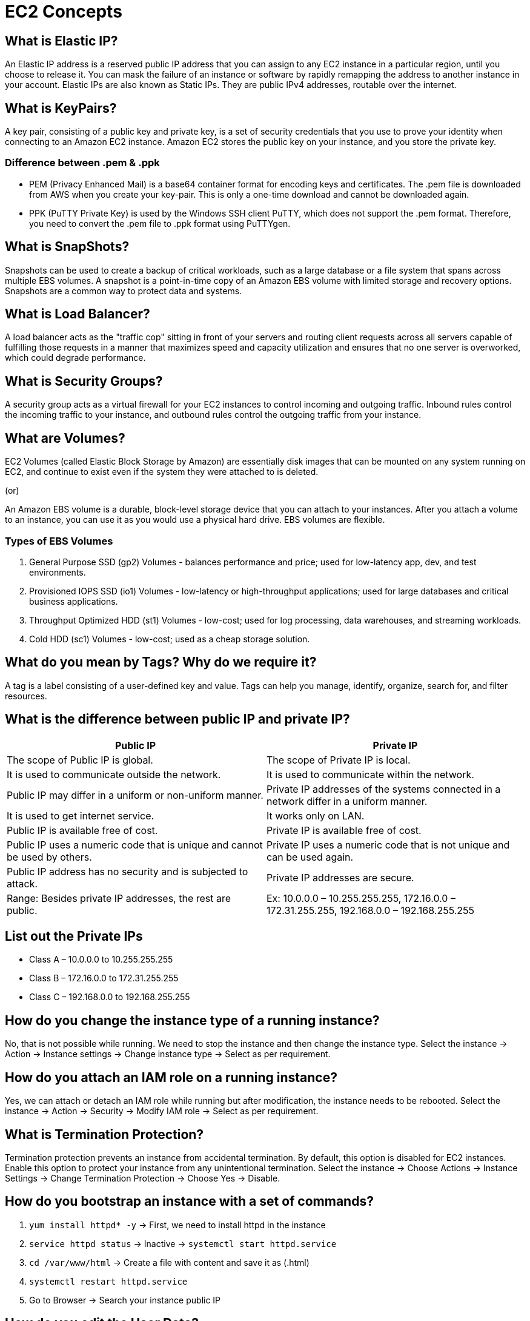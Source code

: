 = EC2 Concepts

== What is Elastic IP?

An Elastic IP address is a reserved public IP address that you can assign to any EC2 instance in a particular region, until you choose to release it. You can mask the failure of an instance or software by rapidly remapping the address to another instance in your account. Elastic IPs are also known as Static IPs. They are public IPv4 addresses, routable over the internet.

== What is KeyPairs?

A key pair, consisting of a public key and private key, is a set of security credentials that you use to prove your identity when connecting to an Amazon EC2 instance. Amazon EC2 stores the public key on your instance, and you store the private key.

=== Difference between .pem & .ppk

- PEM (Privacy Enhanced Mail) is a base64 container format for encoding keys and certificates. The .pem file is downloaded from AWS when you create your key-pair. This is only a one-time download and cannot be downloaded again.
- PPK (PuTTY Private Key) is used by the Windows SSH client PuTTY, which does not support the .pem format. Therefore, you need to convert the .pem file to .ppk format using PuTTYgen.

== What is SnapShots?

Snapshots can be used to create a backup of critical workloads, such as a large database or a file system that spans across multiple EBS volumes. A snapshot is a point-in-time copy of an Amazon EBS volume with limited storage and recovery options. Snapshots are a common way to protect data and systems.

== What is Load Balancer?

A load balancer acts as the "traffic cop" sitting in front of your servers and routing client requests across all servers capable of fulfilling those requests in a manner that maximizes speed and capacity utilization and ensures that no one server is overworked, which could degrade performance.

== What is Security Groups?

A security group acts as a virtual firewall for your EC2 instances to control incoming and outgoing traffic. Inbound rules control the incoming traffic to your instance, and outbound rules control the outgoing traffic from your instance.

== What are Volumes?

EC2 Volumes (called Elastic Block Storage by Amazon) are essentially disk images that can be mounted on any system running on EC2, and continue to exist even if the system they were attached to is deleted.

(or)

An Amazon EBS volume is a durable, block-level storage device that you can attach to your instances. After you attach a volume to an instance, you can use it as you would use a physical hard drive. EBS volumes are flexible.

=== Types of EBS Volumes

1. General Purpose SSD (gp2) Volumes - balances performance and price; used for low-latency app, dev, and test environments.
2. Provisioned IOPS SSD (io1) Volumes - low-latency or high-throughput applications; used for large databases and critical business applications.
3. Throughput Optimized HDD (st1) Volumes - low-cost; used for log processing, data warehouses, and streaming workloads.
4. Cold HDD (sc1) Volumes - low-cost; used as a cheap storage solution.

== What do you mean by Tags? Why do we require it?

A tag is a label consisting of a user-defined key and value. Tags can help you manage, identify, organize, search for, and filter resources.

== What is the difference between public IP and private IP?

[cols="1,1"]
|===
|Public IP |Private IP

|The scope of Public IP is global. |The scope of Private IP is local.

|It is used to communicate outside the network. |It is used to communicate within the network.

|Public IP may differ in a uniform or non-uniform manner. |Private IP addresses of the systems connected in a network differ in a uniform manner.

|It is used to get internet service. |It works only on LAN.

|Public IP is available free of cost. |Private IP is available free of cost.

|Public IP uses a numeric code that is unique and cannot be used by others. |Private IP uses a numeric code that is not unique and can be used again.

|Public IP address has no security and is subjected to attack. |Private IP addresses are secure.

|Range: Besides private IP addresses, the rest are public. |Ex: 10.0.0.0 – 10.255.255.255, 172.16.0.0 – 172.31.255.255, 192.168.0.0 – 192.168.255.255
|===

== List out the Private IPs

* Class A – 10.0.0.0 to 10.255.255.255
* Class B – 172.16.0.0 to 172.31.255.255
* Class C – 192.168.0.0 to 192.168.255.255

== How do you change the instance type of a running instance?

No, that is not possible while running. We need to stop the instance and then change the instance type.
Select the instance → Action → Instance settings → Change instance type → Select as per requirement.

== How do you attach an IAM role on a running instance?

Yes, we can attach or detach an IAM role while running but after modification, the instance needs to be rebooted.
Select the instance → Action → Security → Modify IAM role → Select as per requirement.

== What is Termination Protection?

Termination protection prevents an instance from accidental termination. By default, this option is disabled for EC2 instances. Enable this option to protect your instance from any unintentional termination.
Select the instance → Choose Actions → Instance Settings → Change Termination Protection → Choose Yes → Disable.

== How do you bootstrap an instance with a set of commands?

1. `yum install httpd* -y` → First, we need to install httpd in the instance
2. `service httpd status` → Inactive → `systemctl start httpd.service`
3. `cd /var/www/html` → Create a file with content and save it as (.html)
4. `systemctl restart httpd.service`
5. Go to Browser → Search your instance public IP

== How do you edit the User Data?

Yes, we can change our user data, but it is not possible while the instance is running.
Stop instance → Select the instance → Action → Instance settings → Edit user data → Modify user data → Save and start instance.

== How do you create an image from a running/stopped instance?

Yes, we can create Amazon Machine Images (AMIs) from either running or stopped instances.
Select the instance → Action → Images and templates → Create AMI

# If the image is created on a running instance, the file system integrity on the created image cannot be guaranteed. If you're confident that your instance is in a consistent state appropriate for image creation, you can tell Amazon EC2 not to power down and reboot the instance. To do this, for No reboot, select the Enable checkbox.

== How do you get the System Log from an instance?

Yes, we can get the system log in the instance.
Select the instance → Action → Monitor and troubleshoot → Get system log → Download.

== Will I be able to choose a different AMI while the instance is running?

No, replacing the "AMI" is literally the process of creating a new server. If IP address consistency is a concern, then you should be using an Elastic IP.

== What is the difference between I/B & O/B rules in Security Groups?

[cols="1,1"]
|===
|Inbound Security Group |Outbound Security Group

|Inbound rules control the incoming traffic to your instance. |Outbound rules control the outgoing traffic from your instance.

|Inbound traffic that's allowed to reach the resources that are associated with the security group. |Outbound rules that allow all outbound traffic from the resource (O/B rule max. 60).

|The number of inbound rules per security group in Amazon is 60. |You can remove the rule and add outbound rules that allow specific outbound traffic only.

|If your security group has no outbound rules, no outbound traffic is allowed. |
|===

== List the number of Ports

|===
|Port |Service
|20,21 |File Transfer Protocol (FTP) Data Transfer
|22 |Secure Shell (SSH)
|53 |Domain Name System (DNS) service
|123 |Network Time Protocol (NTP)
|443 |HTTP Secure (HTTPS) HTTP over TLS/SSL
|110 |Post Office Protocol (POP3) used by e-mail clients to retrieve e-mail from a server
|25 |Simple Mail Transfer Protocol (SMTP) E-mail Routing
|3389 |Remote Desktop Protocol
|23 |Telnet
|69 |Trivial File Transfer Protocol (TFTP)
|===

== What is Subnet? Why do we require Subnet? What is the difference between Public and Private Subnet?

A subnetwork or subnet is a logical subdivision of an IP network. The practice of dividing a network into two or more networks is called subnetting. (or)
A subnet, or subnetwork, is a network inside a network. Subnets make networks more efficient. Through subnetting, network traffic can travel a shorter distance without passing through unnecessary routers to reach its destination.

The difference between public and private subnets:
- The instances in the public subnet can send outbound traffic directly to the Internet with the help of an Internet Gateway, whereas the instances in the private subnet cannot because we are not attaching an Internet Gateway to the Private Subnets.

== What do you mean by Root Device Name in Storage?

A bootable block device of the EC2 instance is called a root device. Each instance that you launch has an associated root device volume, which is either an Amazon EBS volume

= AWS EC2 Concepts and Features

== Spot Instance

A Spot Instance is an instance that uses spare EC2 capacity that is available for less than the On-Demand price. Because Spot Instances enable you to request unused EC2 instances at steep discounts, you can lower your Amazon EC2 costs significantly. The hourly price for a Spot Instance is called a Spot price. You can use Spot Instances for applications and workloads that require a fast network, quick storage, massive amounts of memory, and high computing capabilities.

== Reserved Instance

An Amazon Reserved Instance (RI) is a billing discount that allows you to save on your Amazon EC2 usage costs. When you purchase a Reserved Instance, you can set attributes such as instance type, platform, tenancy, Region, or Availability Zone (optional). Networking type of their Standard Reserved Instances and can be purchased for a 1-year or 3-year term.

== HVM vs PV Virtualization

The main differences between PV and HVM AMIs are the way in which they boot and whether they can take advantage of special hardware extensions (CPU, network, and storage) for better performance.

=== HVM AMIs

HVM AMIs are presented with a fully virtualized set of hardware and boot by executing the master boot record of the root block device of your image. This virtualization type provides the ability to run an operating system directly on top of a virtual machine without any modification, as if it were run on the bare-metal hardware. The Amazon EC2 host system emulates some or all of the underlying hardware that is presented to the guest. Unlike PV guests, HVM guests can take advantage of hardware extensions that provide fast access to the underlying hardware on the host system. HVM AMIs are required to take advantage of enhanced networking and GPU processing.

=== PV AMIs

PV AMIs boot with a special boot loader called PV-GRUB, which starts the boot cycle and then chain loads the kernel specified in the `menu.lst` file on your image. Paravirtual guests can run on host hardware that does not have explicit support for virtualization, but they cannot take advantage of special hardware extensions such as enhanced networking or GPU processing. Historically, PV guests had better performance than HVM guests in many cases, but because of enhancements in HVM virtualization and the availability of PV drivers for HVM AMIs, this is no longer true.

== Sharing Custom AMI to Different AWS Accounts

Yes, you can share an AMI with specific AWS accounts without making the AMI public. All you need is the AWS account IDs.

1. Choose AMIs.
2. Actions → Edit AMI permissions.
3. Choose Private.
4. Under Shared accounts, choose Add account ID.
5. Enter the AWS account ID with which you want to share the AMI, and then choose Share AMI.
6. Save changes.

== Copying Custom AMI to Different Regions

Yes, you can copy an Amazon Machine Image (AMI) into or to another AWS Region using the AWS Management Console, the AWS Command Line Interface, or SDKs, or the Amazon EC2 API.

1. Choose AMIs.
2. Actions → Copy AMI.
3. AMI copy name.
4. Choose your Destination Region.
5. Copy tags (optional) & Encrypt EBS snapshots of AMI copy (optional).
6. Copy AMI.

== Volume Types

* General Purpose SSD volumes.
** Volume type - gp2 and gp3
** Volume size: 1 GiB - 16 TiB
** Max IOPS per volume (16 KiB I/O): 16,000
** Max throughput per volume: 1,000 MiB/s (gp3), 250 MiB/s (gp2)
** Amazon EBS Multi-attach: Not supported
** Boot volume: Supported

* Provisioned IOPS SSD volumes
** Volume type - io2 Block Express | io2 | io1
** Volume size: 4 GiB - 64 TiB (io2 Block Express), 4 GiB - 16 TiB (io2, io1)
** Max IOPS per volume (16 KiB I/O): 256,000 (io2 Block Express), 64,000 (io2, io1)
** Max throughput per volume: 4,000 MiB/s (io2 Block Express), 1,000 MiB/s (io2, io1)
** Amazon EBS Multi-attach: Supported
** Boot volume: Supported

* Throughput Optimized HDD and Cold HDD volumes.
** Volume type - st1 (Throughput Optimized HDD) | sc1 (Cold HDD)
** Volume size: 125 GiB - 16 TiB
** Max IOPS per volume (1 MiB I/O): 500 (st1), 250 (sc1)
** Max throughput per volume: 500 MiB/s (st1), 250 MiB/s (sc1)

* Previous generation Magnetic volumes.
** Volume type - standard
** Use cases: Workloads where data is infrequently accessed
** Volume size: 1 GiB - 1 TiB
** Max IOPS per volume: 40–200
** Max throughput per volume: 40–90 MiB/s
** Boot volume: Supported

== Modifying a Volume

Yes, you can modify your volume.

1. Choose Volumes.
2. Select the volume to modify and choose Actions → Modify volume.
3. The Modify volume screen displays the volume ID and the volume's current configuration, including type, size (increase), IOPS, and throughput.
4. After modifying a volume, you must wait at least six hours and ensure that the volume is in the in-use or available state before you can modify the same volume again.

== Copying a Snapshot from One Region to Another Region

1. Go to the volume where your EBS snapshot resides.
2. Select the EBS snapshot you want to copy to another region and then click on the Copy Snapshot button.
3. Put a name and description on the EBS snapshot you want to copy to another region and then select the region you want to copy it to.

== Creating an AMI/Image from a Snapshot

1. Under Elastic Block Store, choose Snapshots.
2. Choose the snapshot and choose Actions → Create Image.
3. In the Create Image from EBS Snapshot dialog box, complete the fields to create your AMI, then choose Create.

== Nested Security Groups

The process of putting one group inside another group. Nested groups inherit the permissions and privileges of the group they are put under, making privilege administration easier.

== Placement Groups

A cluster placement group is a logical grouping of instances within a single Availability Zone that benefit from low network latency, high network throughput. A spread placement group places instances on distinct hardware. You can use placement groups to influence the placement of a group of interdependent instances to meet the needs of your workload.

* Cluster Placement Group: A directive to launch EC2 instances within the same rack in the same AZ.
* Partition Placement Group: Distributes instances across logical partitions.
* Spread Placement Group: Places instances on distinct hardware.

== Internal Application Load Balancer

1. Under Load Balancing, choose Load Balancers.
2. Choose Create Load Balancer.
3. Under Application Load Balancer, choose Create.

== Listener

A listener is a process that checks for connection requests, using the protocol and port that you configure. The rules that you define for a listener determine how the load balancer routes requests to its registered targets.

== Listener Protocols in Application Load Balancer

Application Load Balancers provide native support for HTTP/2 with HTTPS listeners. You can send up to 128 requests in parallel using one HTTP/2 connection. You can use the protocol version to send the request to the targets using HTTP/2.

== Target Types in Application Load Balancer Target Groups

* Instances
** Supports load balancing to instances within a specific VPC.
** Facilitates the use of Amazon EC2 Auto Scaling to manage and scale your EC2 capacity.

* IP addresses
** Supports load balancing to VPC and on-premises resources.
** Facilitates routing to multiple IP addresses and network interfaces on the same instance.
** Offers flexibility with microservice-based architectures, simplifying inter-application communication.
** Supports IPv6 targets, enabling end-to-end IPv6 communication, and IPv4-to-IPv6 NAT.

* Lambda function
** Facilitates routing to a single Lambda function.
** Accessible to Application Load Balancers only.

* Application Load Balancer
** Offers the flexibility for a Network Load Balancer to accept and route TCP requests within a specific VPC.
** Facilitates using static IP addresses and PrivateLink with an Application Load Balancer.

When you create a target group, you specify its target type, which determines the type of target you specify when registering targets with this target group. After you create a target group, you cannot change its target type.

== Target Group Protocols in Application Load Balancer

* TCP → 80
* HTTP → 80
* HTTPS → 443
* TLS → 443
* UDP → 53
* TCP_UDP → 53
* GENEVE → 6081

.Health Check Protocols in Target Group
[options="header"]
|===
| Parameter | Description | Default Value | Range

| Health Check Protocol
| The protocol the load balancer uses when performing health checks on targets. The possible protocols are HTTP and HTTPS.
| HTTP
| HTTP, HTTPS

| Health Check Port
| The port the load balancer uses when performing health checks on targets.
| The port on which each target receives traffic from the load balancer
| -

| Health Check Path
| The destination for health checks on the targets. If the protocol version is HTTP/1.1 or HTTP/2, specify a valid URI (/path?query). The default is /. If the protocol version is gRPC, specify the path of a custom health check method with the format /package.service/method.
| / (HTTP/1.1 or HTTP/2), /AWS.ALB/health check (gRPC)
| -

| Health Check Timeout Seconds
| The amount of time, in seconds, during which no response from a target means a failed health check.
| 5 seconds (instance or ip), 30 seconds (lambda)
| 2-120 seconds

| Health Check Interval Seconds
| The approximate amount of time, in seconds, between health checks of an individual target.
| 30 seconds (instance or ip), 35 seconds (lambda)
| 5-300 seconds

| Healthy Threshold Count
| The number of consecutive successful health checks required before considering an unhealthy target healthy.
| 5
| 2-10

| Unhealthy Threshold Count
| The number of consecutive failed health checks required before considering a target unhealthy.
| 2
| 2-10
|===


== Difference between SSL/TLS/TCP/UDP/HTTP/HTTPS/SSH/FTP/PING/ICMP

. SSL
Secure sockets layer (SSL) is a networking protocol designed for securing connections between web clients and web servers over an insecure network.

. TLS
TLS is a cryptographic protocol that provides end-to-end security of data sent between applications over the Internet.

. TCP
Transmission Control Protocol (TCP) is a standard that defines how to establish and maintain a network conversation by which applications can exchange data.

. UDP
User Datagram Protocol (UDP) operates on top of the Internet Protocol (IP) to transmit datagrams over a network. UDP does not require the source and destination to establish a three-way handshake before transmission takes place. Additionally, there is no need for an end-to-end connection.

. HTTP
HyperText Transfer Protocol (HTTP) is the communications protocol used to connect to Web servers on the Internet or on a local network (intranet). The primary function of HTTP is to establish a connection with the server and send HTML pages back to the user's browser. It is also used to download data from the server either to the browser or to any requesting application that uses HTTP.

. HTTPS
HTTPS stands for Hypertext Transfer Protocol Secure. It is the protocol where encrypted HTTP data is transferred over a secure connection. By using secure connections such as Transport Layer Security or Secure Sockets Layer, the privacy and integrity of data are maintained and authentication of websites is also validated.

. SSH
SSH stands for Secure Shell or Secure Socket Shell. It is a cryptographic network protocol that allows two computers to communicate and share data over an insecure network such as the Internet. It is used to login to a remote server to execute commands and data transfer from one machine to another machine. The SSH protocol was developed by SSH communication security Ltd to safely communicate with the remote machine.

. FTP
File Transfer Protocol (FTP) is the most common way of sending and receiving files between two computers. File Transfer Protocol (FTP) is a client/server protocol used for transferring files to or from a host computer. FTP may be authenticated with usernames and passwords.

. PING
A ping (Packet Internet or Inter-Network Groper) is a basic Internet program that allows a user to test and verify if a particular destination IP address exists and can accept requests in computer network administration.

. ICMP
Internet Control Message Protocol (ICMP) is a network-level protocol. ICMP messages communicate information about network connectivity issues back to the source of the compromised transmission. It sends control messages such as destination network unreachable, source route failed, and source quench.

== Healthy Threshold / Unhealthy Threshold / Timeout / Interval

. Healthy Threshold
The number of consecutive successful health checks that must occur before declaring an EC2 instance healthy. Valid values: 2 to 10. Default: 10.

. Unhealthy Threshold
The number of consecutive failed health checks that must occur before declaring an EC2 instance unhealthy. Valid values: 2 to 10. Default: 2.

. Timeout / Response timeout
The amount of time to wait when receiving a response from the health check, in seconds. Valid values: 2 to 60. Default: 5.

. Interval
The amount of time between health checks of an individual instance, in seconds. Valid values: 5 to 300. Default: 30.

. Protocol
The protocol to use to connect with the instance. Valid values: TCP, HTTP, HTTPS, and SSL. Console default: HTTP, CLI/API default: TCP.

. Path
The port to use to connect with the instance, as a protocol:port pair. If the load balancer fails to connect with the instance at the specified port within the configured response timeout period, the instance is considered unhealthy.

== Available Target Group Protocols in Network Load Balancer Target Group

. TCP
80

. TLS
443

. UDP
53

. TCP_UDP
53

== Listener Rule Conditions

. Listener
A listener is a process that checks for connection requests, using the protocol and port that you configure. The rules that you define for a listener determine how the load balancer routes requests to its registered targets.

. Listener rule
The rules that you define for your listener determine how the load balancer routes requests to the targets in one or more target groups. Each rule must include exactly one of the following actions: forward, redirect, or fixed-response, and it must be the last action to be performed. Each rule can include zero or one of the following conditions: host-header, http-request-method, path-pattern, and source-ip, and zero or more of the following conditions: http-header and query-string. You can specify up to three comparison strings per condition and up to five per rule.

== Launch Configurations

A launch configuration is an instance configuration template that an Auto Scaling group uses to launch EC2 instances. When you create a launch configuration, you specify information for the instances. Include the ID of the Amazon Machine Image (AMI), the instance type, a key pair, one or more security groups, and a block device mapping. If you've launched an EC2 instance before, you specified the same information in order to launch the instance.

You can specify your launch configuration with multiple Auto Scaling groups. However, you can only specify one launch configuration for an Auto Scaling group at a time, and you can't modify a launch configuration after you've created it. To change the launch configuration for an Auto Scaling group, you must create a launch configuration and then update your Auto Scaling group with it.

Keep in mind that whenever you create an Auto Scaling group, you must specify a launch configuration, a launch template, or an EC2 instance. When you create an Auto Scaling group using an EC2 instance, Amazon EC2 Auto Scaling automatically creates a launch configuration for you and associates it with the Auto Scaling group.

== Auto Scaling Groups

An Auto Scaling group contains a collection of EC2 instances that are treated as a logical grouping for the purposes of automatic scaling and management. An Auto Scaling group also lets you use Amazon EC2 Auto Scaling features such as health check replacements and scaling policies. Both maintaining the number of instances in an Auto Scaling group and automatic scaling are the core functionality of the Amazon EC2 Auto Scaling service.

The size of an Auto Scaling group depends on the number of instances that you set as the desired capacity. You can adjust its size to meet demand, either manually or by using automatic scaling.

== Desired, Minimum, and Maximum Capacity in Auto Scaling Group

. Desired capacity
Represents the initial capacity of the Auto Scaling group at the time of creation. An Auto Scaling group attempts to maintain the desired capacity. It starts by launching the number of instances that are specified for the desired capacity, and maintains this number of instances as long as there are no scaling policies or scheduled actions attached to the Auto Scaling group.

. Minimum capacity
Represents the minimum group size. When scaling policies are set, an Auto Scaling group cannot decrease its desired capacity lower than the minimum size limit.

. Maximum capacity
Represents the maximum group size. When scaling policies are set, an Auto Scaling group cannot increase its desired capacity higher than the maximum size limit.

== Differences between Step Scaling Policies and Simple Scaling Policies

Step scaling policies and simple scaling policies are two of the dynamic scaling options available for you to use. Both require you to create CloudWatch alarms for the scaling policies. Both require you to specify the high and low thresholds for the alarms. Both require you to define whether to add or remove instances, and how many, or set the group to an exact size.

The main difference between the policy types is the step adjustments that you get with step scaling policies. When step adjustments are applied, and they increase or decrease the current capacity of your Auto Scaling group, the adjustments vary based on the size of the alarm breach.

== Scaling Policies in Auto Scaling Group

AWS Auto Scaling monitors your applications and automatically adjusts capacity to maintain steady, predictable performance at the lowest possible cost. Using AWS Auto Scaling, it's easy to set up application scaling for multiple resources across multiple services in minutes.

Step scaling policies increase or decrease the current capacity of a scalable target based on a set of scaling adjustments, known as step adjustments. The adjustments vary based on the size of the alarm breach. All alarms that are breached are evaluated by Application Auto Scaling as it receives the alarm messages.

The three components of EC2 Auto Scaling are scaling policies, scaling activities, and scaling processes.

== Target Tracking Scaling Policy

A target tracking scaling policy prioritizes availability during periods of fluctuating traffic levels by scaling in more gradually when traffic is decreasing. If you want your Auto Scaling group to scale in immediately when a workload finishes, you can disable the scale-in portion of the policy.

== Metric Types Available in Target Tracking Scaling Policy

. ASGAverageCPUUtilization
Average CPU utilization of the Auto Scaling group.

. ASGAverageNetworkIn
Average number of bytes received by a single instance on all network interfaces.

. ASGAverageNetworkOut
Average number of bytes sent out from a single instance on all network interfaces.

. ALBRequestCountPerTarget
Average Application Load Balancer request count per target.

== Adding Notifications in Auto Scaling Groups

AWS Auto Scaling is a way to manage a dynamic fleet of EC2 instances. The Auto Scaling Group will keep the number of running instances in sync with the desired value while the desired value stays in a boundary defined by min and max instances. AWS Auto Scaling Notifications are triggered on:
. Successful instance launch
. Failed instance launch
. Successful instance termination
. Failed instance termination

Steps to add notifications:
1. Click on the Auto Scaling Groups link on the left.
2. Select the Auto Scaling Group you want to monitor.
3. Select the Notifications tab.
4. Click on the Create notification button.
5. Set Send a notification to the mail SNS topic.
6. In Whenever instances, select the events you are interested in.
7. Save by clicking the Save button.

== Dynamic Scaling Policy in Auto Scaling Group

The dynamic scaling capabilities of Amazon EC2 Auto Scaling refer to the functionality that automatically increases or decreases capacity based on load or other metrics. For example, if your CPU spikes above 80% (and you have an alarm set up), Amazon EC2 Auto Scaling can add a new instance dynamically.

Dynamic scaling scales the capacity of your Auto Scaling group as traffic changes occur:
. Dynamic Horizontal Scaling
IT resource instances are scaled out and in to handle fluctuating workloads.
. Dynamic Vertical Scaling
IT resource instances are scaled up and down when there is a need to adjust the processing capacity of a single IT resource.

== Policy Types in Dynamic Scaling Policy

. Dynamic Horizontal Scaling
IT resource instances are scaled out and in to handle fluctuating workloads.
. Dynamic Vertical Scaling
IT resource instances are scaled up and down when there is a need to adjust the processing capacity of a single IT resource.

. Target tracking scaling
Increase and decrease the current capacity of the group based on an Amazon CloudWatch metric and a target value. It works similar to the way that your thermostat maintains the temperature of your home—you select a temperature and the thermostat does the rest.

. Step scaling
Increase and decrease the current capacity of the group based on a set of scaling adjustments, known as step adjustments, that vary based on the size of the alarm breach.

. Simple scaling
Increase and decrease the current capacity of the group based on a single scaling adjustment, with a cooldown period between each scaling activity.
